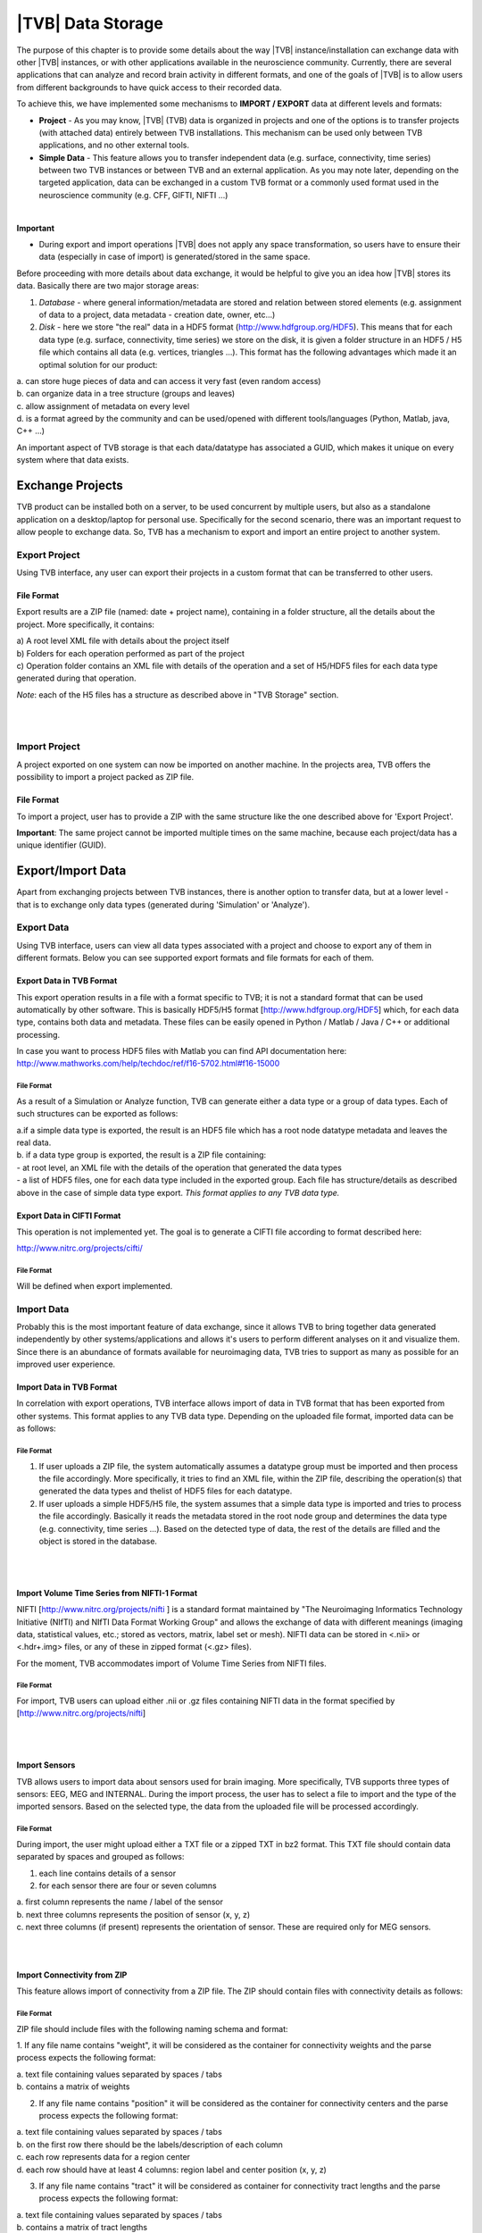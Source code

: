 |TVB| Data Storage
==================

The purpose of this chapter is to provide some details about the way |TVB|
instance/installation can exchange data with other |TVB| instances, or with other applications
available in the neuroscience community. Currently, there are several applications that can analyze and record
brain activity in different formats, and one of the goals of |TVB| is to allow users from different backgrounds to have
quick access to their recorded data.

To achieve this, we have implemented some mechanisms to **IMPORT / EXPORT** data at different levels
and formats:

- **Project** - As you may know, |TVB| (TVB) data is organized in projects and one of the options is to transfer
  projects (with attached data) entirely between TVB installations. This mechanism can be used only between
  TVB applications, and no other external tools.

- **Simple Data** - This feature allows you to transfer independent data (e.g. surface, connectivity, time series)
  between two TVB instances or between TVB and an external application. As you may note later, depending on
  the targeted application, data can be exchanged in a custom TVB format or a commonly used format used in the neuroscience
  community (e.g. CFF, GIFTI, NIFTI ...)

|

**Important**

- During export and import operations |TVB| does not apply any space transformation, so users have to ensure their
  data (especially in case of import) is generated/stored in the same space.

.. raw:: pdf

   PageBreak oneColumn


Before proceeding with more details about data exchange, it would be helpful to give you an idea how
|TVB| stores its data. Basically there are two major storage areas:

1. *Database* - where general information/metadata are stored and relation between stored elements
   (e.g. assignment of data to a project, data metadata - creation date, owner, etc...)

2. *Disk* - here we store "the real" data in a HDF5 format (http://www.hdfgroup.org/HDF5). This means that for each data type (e.g. surface, connectivity, time series) we store on the disk, it is given a folder structure in an HDF5 / H5 file which contains all data (e.g. vertices, triangles ...). This format has the following advantages which made it an optimal solution for our product:

|        a. can store huge pieces of data and can access it very fast (even random access)
|        b. can organize data in a tree structure (groups and leaves)
|        c. allow assignment of metadata on every level
|        d. is a format agreed by the community and can be used/opened with different tools/languages   (Python, Matlab, java, C++ ...)

An important aspect of TVB storage is that each data/datatype has associated a GUID, which makes it
unique on every system where that data exists.



Exchange Projects
-----------------

TVB product can be installed both on a server, to be used concurrent by multiple users, but also as a
standalone application on a desktop/laptop for personal use. Specifically for the second scenario, there
was an important request to allow people to exchange data. So, TVB has a mechanism to export and
import an entire project to another system.

Export Project
..............

Using TVB interface, any user can export their projects in a custom format that can be transferred to other
users.


File Format
~~~~~~~~~~~

Export results are a ZIP file (named: date + project name), containing in a folder structure,
all the details about the project. More specifically, it contains:

|    a) A root level XML file with details about the project itself
|    b) Folders for each operation performed as part of the project
|    c) Operation folder contains an XML file with details of the operation and a set of H5/HDF5 files for
        each data type generated during that operation.

*Note*: each of the H5 files has a structure as described above in "TVB Storage" section.

|
|


Import Project
..............

A project exported on one system can now be imported on another machine. In the projects
area, TVB offers the possibility to import a project packed as ZIP file.


File Format
~~~~~~~~~~~

To import a project, user has to provide a ZIP with the same structure like the one described above for
'Export Project'.

**Important**: The same project cannot be imported multiple times on the same machine, because each
project/data has a unique identifier (GUID).


.. raw:: pdf

   PageBreak oneColumn

Export/Import Data
------------------

Apart from exchanging projects between TVB instances, there is another option to transfer data, but at a
lower level - that is to exchange only data types (generated during 'Simulation' or 'Analyze').



Export Data
...........

Using TVB interface, users can view all data types associated with a project and choose to export any of
them in different formats. Below you can see supported export formats and file formats for each of them.



Export Data in TVB Format
~~~~~~~~~~~~~~~~~~~~~~~~~

This export operation results in a file with a format specific to TVB; it is not a
standard format that can be used automatically by other software. This is basically HDF5/H5 format
[`http://www.hdfgroup.org/HDF5 <http://www.hdfgroup.org/HDF5>`_] which, for each data type, contains
both data and metadata. These files can be easily opened in Python / Matlab / Java / C++ or
additional processing.

In case you want to process HDF5 files with Matlab you can find API documentation here:
http://www.mathworks.com/help/techdoc/ref/f16-5702.html#f16-15000



File Format
***********

As a result of a Simulation or Analyze function, TVB can generate either a data type or a group of data
types. Each of such structures can be exported as follows:

|     a.if a simple data type is exported, the result is an HDF5 file which has a root node datatype
        metadata and leaves the real data.
|     b. if a data type group is exported, the result is a ZIP file containing:

|          - at root level, an XML file with the details of the operation that generated the data types
|          - a list of HDF5 files, one for each data type included in the exported group. Each file has
             structure/details as described above in the case of simple data type export.
             *This format applies to any TVB data type.*



Export Data in CIFTI Format
~~~~~~~~~~~~~~~~~~~~~~~~~~~

This operation is not implemented yet. The goal is to generate a CIFTI file according to format described here:

http://www.nitrc.org/projects/cifti/


File Format
***********

Will be defined when export implemented.


.. raw:: pdf

   PageBreak oneColumn


Import Data
...........

Probably this is the most important feature of data exchange, since it allows TVB to bring together data
generated independently by other systems/applications and allows it's users to perform different analyses
on it and visualize them. Since there is an abundance of formats available for neuroimaging data, TVB tries to support as
many as possible for an improved user experience.


Import Data in TVB Format
~~~~~~~~~~~~~~~~~~~~~~~~~

In correlation with export operations, TVB interface allows import of data in TVB format that has been exported from other
systems. This format applies to any TVB data type. Depending on the uploaded file format, imported
data can be as follows:


File Format
***********

1. If user uploads a ZIP file, the system automatically assumes a datatype group must be imported and
   then process the file accordingly. More specifically, it tries to find an XML file, within the ZIP file,
   describing the operation(s) that generated the data types and thelist of HDF5 files for each datatype.

2. If user uploads a simple HDF5/H5 file, the system assumes that a simple data type is imported and tries
   to process the file accordingly. Basically it reads the metadata stored in the root node group and determines the
   data type (e.g. connectivity, time series ...). Based on the detected type of data, the rest of the details are
   filled and the object is stored in the database.

|
|

Import Volume Time Series from NIFTI-1 Format
~~~~~~~~~~~~~~~~~~~~~~~~~~~~~~~~~~~~~~~~~~~~~

NIFTI [http://www.nitrc.org/projects/nifti ] is a standard format maintained by "The Neuroimaging
Informatics Technology Initiative (NIfTI) and NIfTI Data Format Working Group" and allows the exchange of data
with different meanings (imaging data, statistical values, etc.; stored as vectors, matrix, label set or mesh).
NIFTI data can be stored in <.nii> or <.hdr+.img> files, or any of these in zipped format (<.gz> files).

For the moment, TVB accommodates import of Volume Time Series from NIFTI files.


File Format
***********

For import, TVB users can upload either .nii or .gz files containing NIFTI data in the format specified by
[http://www.nitrc.org/projects/nifti]

|
|

Import Sensors
~~~~~~~~~~~~~~

TVB allows users to import data about sensors used for brain imaging. More specifically, TVB supports three
types of sensors: EEG, MEG and INTERNAL. During the import process, the user has to select a file to import and
the type of the imported sensors. Based on the selected type, the data from the uploaded file will be processed
accordingly.


File Format
***********

During import, the user might upload either a TXT file or a zipped TXT in bz2 format. This TXT file should
contain data separated by spaces and grouped as follows:

1. each line contains details of a sensor
2. for each sensor there are four or seven columns

|        a. first column represents the name / label of the sensor
|        b. next three columns represents the position of sensor (x, y, z)
|        c. next three columns (if present) represents the orientation of sensor. These are required only for MEG sensors.


|
|

Import Connectivity from ZIP
~~~~~~~~~~~~~~~~~~~~~~~~~~~~

This feature allows import of connectivity from a ZIP file. The ZIP should contain files with connectivity details as
follows:

File Format
***********

ZIP file should include files with the following naming schema and format:

1. If any file name contains "weight", it will be considered as the container for connectivity weights and the parse
process expects the following format:

|        a. text file containing values separated by spaces / tabs
|        b. contains a matrix of weights

2. If any file name contains "position" it will be considered as the container for connectivity
   centers and the parse process expects the following format:

|        a. text file containing values separated by spaces / tabs
|        b. on the first row there should be the labels/description of each column
|        c. each row represents data for a region center
|        d. each row should have at least 4 columns: region label and center position (x, y, z)

3. If any file name contains "tract" it will be considered as container for connectivity tract lengths and
   the parse process expects the following format:

|        a. text file containing values separated by spaces / tabs
|        b. contains a matrix of tract lengths

4. If any file name contains "orientation" it will be considered as container for connectivity center
   orientations and parse process expects the following format:

|        a. text file containing values separated by spaces / tabs
|        b. each row represents orientation for a region center
|        c. each row should have at least 3 columns for region center orientation (3 float values separated with spaces or tabs)

5. If any file name contains "area" it will be considered as container for connectivity areas and
   the parse process expects the following format:

|        a. text file containing one area on each line (as float value)

|
|

Import Surface from ZIP
~~~~~~~~~~~~~~~~~~~~~~~

Using this option, users have the possibility to import a surface from a more human readable
format into TVB. Basically users have to upload a zip file containing surface data and specify what type of surface
they upload (Cortical Surface, Brain Skull, Skull Skin or Skin Air).

File Format
***********

Uploaded ZIP file should contain files with a specified naming schema and format as follow:

1. If any file name contains "vertices" it will be considered as container for surface vertices
   and parse process expects the following format:

|        a. this is a space separated values file
|        b. each row represents position of a vertex
|        c. each row should have three columns (x, y, z as float values)

2. If any file name contains "normals" it will be considered as container for surface vertices normals and
   parse process expects the following format:

|        a. this is a space separated values file
|        b. each row represents a vertex normal
|        c. each row should have three columns (with float values)

3. If any file name contains "triangles" it will be considered as container for surface triangles and
   parse process expects the following format:

|        a. this is a space separated values file
|        b. each row represents a triangle
|        c. each row should have three columns (int values) - each value representing the index of a vertex
            from the vertices array. This indices could be ZERO based or not, depending on the source which
            generated the surface. This is the user is required to specify this at import time.

There are systems/applications that generate and store surface data in two parts: for left and right side.
If this is the case, the imported ZIP file is expected to contain text files with the same naming and format, but
the name should contain after prefix letter "r" or "l" (e.g. <trianglesl.txt> and <trianglesr.txt>)

|
|

Import Surface and TimeSeries from GIFTI
~~~~~~~~~~~~~~~~~~~~~~~~~~~~~~~~~~~~~~~~
This is a geometry format (http://www.nitrc.org/projects/gifti/) under the Neuroimaging Informatics Technology
Initiative (NIfTI) that allows exchange of brain data (surface, time series, shapes, labels ...)
Basically this is format XML based which stores both data and associated metadata in a single file, with .gii
extension.

If uploaded .gii file contains a surface (Cortical Surface or SkinAir) during import TVB stores found vertices
/ triangles and computes normals for them.

In case .gii file contains a TimeSeries, user will be asked to specify what is the surface for which TimeSeries
is imported. Important to know: number of vertices from imported time series must be the same like the
one of the selected surface. Otherwise import procedure will fail.

File Format
***********
This is a standard format, supported by a large community so all details about it and samples can be found here:
http://www.nitrc.org/projects/gifti


**Note**: At this moment |TVB| supports only import of data from a single .gii file. It does not handles cases
when metadata is defines in .gii (XML) file and real data in external files.

|
|

Import Data from CFF
~~~~~~~~~~~~~~~~~~~~

CFF (Connectome File) is a complex format that tries to put together all data necessary for brain
simulations or analysis. Because of its complexity and lack of support from the community, this format is not
used very often. For this reason, we decided to implement **import** only of a custom form of CFF, for demo
purposes.  Support for CFF import might be removed in the future versions.

The current |TVB| version includes a set of demo data, housed in a folder that contains
two CFF files which could be imported for testing.

Since CFF is a complex format you can use it for uploading single data (e.g one surface, connectivity, 
local connectivity, region mapping) but also you could group multiple such data into a single CFF file. 


File Format
***********

For this feature, the user has to upload a CFF file (which is basically a ZIP file) containing a root file <meta.cml>
which describes the content of the archive. This file specifies what data types are packed (e.g.
connectivity, surface, region mapping) and which files contain data for these types. In our demo data,
files are in different formats: starting from raw data (numpy dump), GIFTI, NXGPickle.
